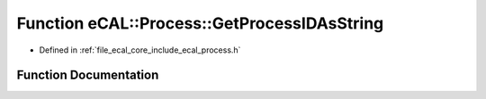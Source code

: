 .. _exhale_function_process_8h_1aa3fcf7196e69ebaaaf2424f8089b929a:

Function eCAL::Process::GetProcessIDAsString
============================================

- Defined in :ref:`file_ecal_core_include_ecal_process.h`


Function Documentation
----------------------


.. doxygenfunction:: eCAL::Process::GetProcessIDAsString()
   :project: eCAL